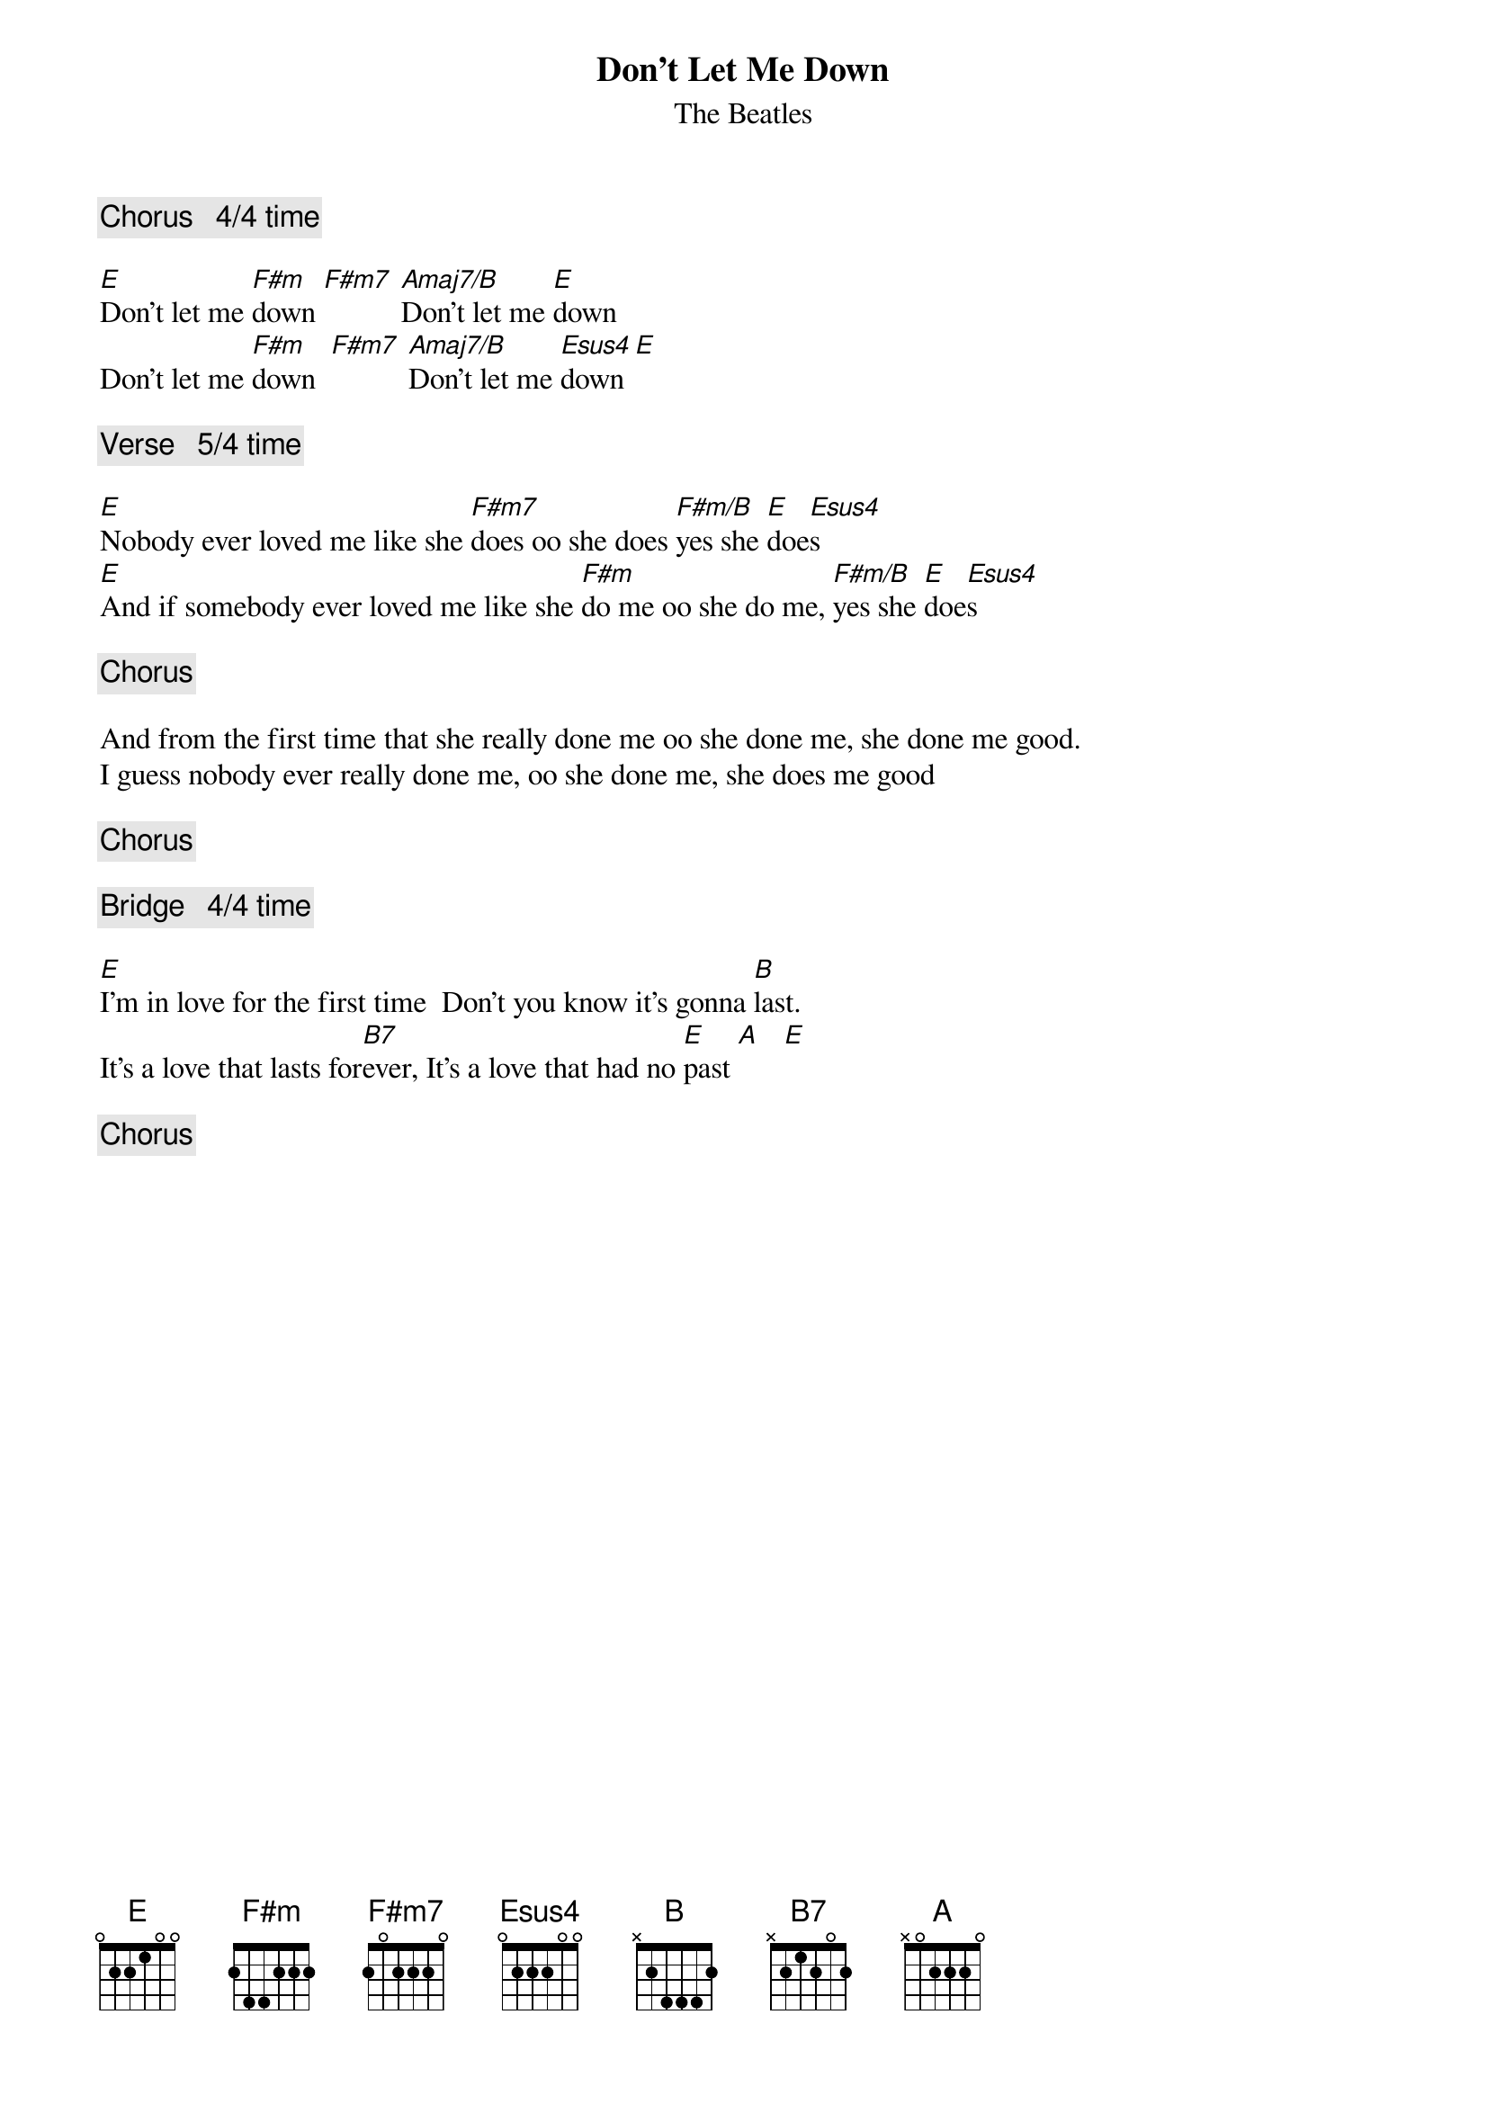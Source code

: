 {key: E}
#From: Paul Zimmerman <AUDSM@ASUVM.INRE.ASU.EDU>
{t:Don't Let Me Down}
{st:The Beatles}

{c:Chorus   4/4 time}

[E]Don't let me [F#m]down [F#m7] [Amaj7/B]Don't let me [E]down            
Don't let me [F#m]down  [F#m7] [Amaj7/B]Don't let me [Esus4]down[E]

{c:Verse   5/4 time}

[E]Nobody ever loved me like she [F#m7]does oo she does [F#m/B]yes she [E]doe[Esus4]s
[E]And if somebody ever loved me like she [F#m]do me oo she do me, [F#m/B]yes she [E]doe[Esus4]s

{c:Chorus}

And from the first time that she really done me oo she done me, she done me good.    
I guess nobody ever really done me, oo she done me, she does me good

{c:Chorus}

{c:Bridge   4/4 time}

[E]I'm in love for the first time  Don't you know it's gonna [B]last.
It's a love that lasts for[B7]ever, It's a love that had no [E]past [A]   [E]

{c:Chorus}

